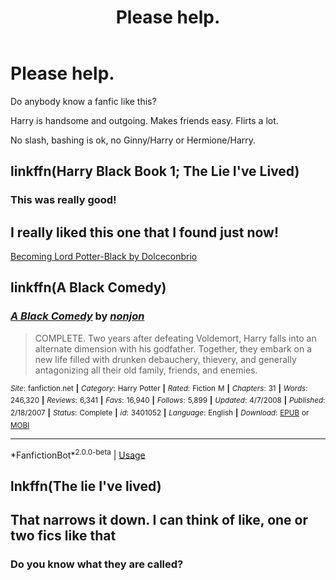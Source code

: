 #+TITLE: Please help.

* Please help.
:PROPERTIES:
:Author: Hannah2510
:Score: 0
:DateUnix: 1593541751.0
:DateShort: 2020-Jun-30
:FlairText: Request
:END:
Do anybody know a fanfic like this?

Harry is handsome and outgoing. Makes friends easy. Flirts a lot.

No slash, bashing is ok, no Ginny/Harry or Hermione/Harry.


** linkffn(Harry Black Book 1; The Lie I've Lived)
:PROPERTIES:
:Author: Zeus_Kira
:Score: 2
:DateUnix: 1593545700.0
:DateShort: 2020-Jul-01
:END:

*** This was really good!
:PROPERTIES:
:Author: Hannah2510
:Score: 1
:DateUnix: 1593734181.0
:DateShort: 2020-Jul-03
:END:


** I really liked this one that I found just now!

[[https://m.fanfiction.net/s/8852770/3/][Becoming Lord Potter-Black by Dolceconbrio]]
:PROPERTIES:
:Author: Hannah2510
:Score: 1
:DateUnix: 1593546270.0
:DateShort: 2020-Jul-01
:END:


** linkffn(A Black Comedy)
:PROPERTIES:
:Author: Myreque_BTW
:Score: 1
:DateUnix: 1593553724.0
:DateShort: 2020-Jul-01
:END:

*** [[https://www.fanfiction.net/s/3401052/1/][*/A Black Comedy/*]] by [[https://www.fanfiction.net/u/649528/nonjon][/nonjon/]]

#+begin_quote
  COMPLETE. Two years after defeating Voldemort, Harry falls into an alternate dimension with his godfather. Together, they embark on a new life filled with drunken debauchery, thievery, and generally antagonizing all their old family, friends, and enemies.
#+end_quote

^{/Site/:} ^{fanfiction.net} ^{*|*} ^{/Category/:} ^{Harry} ^{Potter} ^{*|*} ^{/Rated/:} ^{Fiction} ^{M} ^{*|*} ^{/Chapters/:} ^{31} ^{*|*} ^{/Words/:} ^{246,320} ^{*|*} ^{/Reviews/:} ^{6,341} ^{*|*} ^{/Favs/:} ^{16,940} ^{*|*} ^{/Follows/:} ^{5,899} ^{*|*} ^{/Updated/:} ^{4/7/2008} ^{*|*} ^{/Published/:} ^{2/18/2007} ^{*|*} ^{/Status/:} ^{Complete} ^{*|*} ^{/id/:} ^{3401052} ^{*|*} ^{/Language/:} ^{English} ^{*|*} ^{/Download/:} ^{[[http://www.ff2ebook.com/old/ffn-bot/index.php?id=3401052&source=ff&filetype=epub][EPUB]]} ^{or} ^{[[http://www.ff2ebook.com/old/ffn-bot/index.php?id=3401052&source=ff&filetype=mobi][MOBI]]}

--------------

*FanfictionBot*^{2.0.0-beta} | [[https://github.com/tusing/reddit-ffn-bot/wiki/Usage][Usage]]
:PROPERTIES:
:Author: FanfictionBot
:Score: 1
:DateUnix: 1593553738.0
:DateShort: 2020-Jul-01
:END:


** lnkffn(The lie I've lived)
:PROPERTIES:
:Author: Zeus_Kira
:Score: 1
:DateUnix: 1594138130.0
:DateShort: 2020-Jul-07
:END:


** That narrows it down. I can think of like, one or two fics like that
:PROPERTIES:
:Author: Princeyboy9
:Score: 1
:DateUnix: 1593542645.0
:DateShort: 2020-Jun-30
:END:

*** Do you know what they are called?
:PROPERTIES:
:Author: Hannah2510
:Score: 1
:DateUnix: 1593542747.0
:DateShort: 2020-Jun-30
:END:
